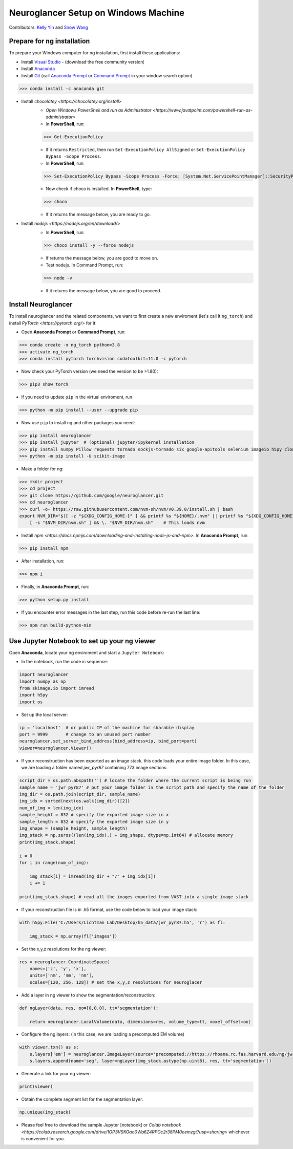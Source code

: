 Neuroglancer Setup on Windows Machine
=====================================

Contributors: `Kelly Yin <https://github.com/Kelly-Yin>`_ and `Snow Wang <https://github.com/snowxwang>`_

.. autosummary::
   :toctree: generated


Prepare for ng installation
---------------------------

To prepare your Windows computer for ng installation, first install these applications:

- Install `Visual Studio <https://visualstudio.microsoft.com/downloads/>`_ - (download the free community version)
- Install `Anaconda <https://www.anaconda.com/products/individual>`_
- Install `Git <https://git-scm.com/download/win>`_ (call `Anaconda Prompt <https://docs.anaconda.com/anaconda/install/verify-install/>`_ or `Command Prompt <https://www.dell.com/support/kbdoc/en-in/000130703/the-command-prompt-what-it-is-and-how-to-use-it-on-a-dell-system>`_ in your window search option)

>>> conda install -c anaconda git


- Install `chocolatey <https://chocolatey.org/install>` 
    - `Open Windows PowerShell and run as Administrator <https://www.javatpoint.com/powershell-run-as-administrator>`
    - In **PowerShell**, run:
    
    >>> Get-ExecutionPolicy
    
    - If it returns ``Restricted``, then run ``Set-ExecutionPolicy AllSigned`` or ``Set-ExecutionPolicy Bypass -Scope Process``.
    - In **PowerShell**, run:
    
    >>> Set-ExecutionPolicy Bypass -Scope Process -Force; [System.Net.ServicePointManager]::SecurityProtocol = [System.Net.ServicePointManager]::SecurityProtocol -bor 3072; iex ((New-Object System.Net.WebClient).DownloadString('https://community.chocolatey.org/install.ps1'))
    
    - Now check if choco is installed. In **PowerShell**, type:
    
    >>> choco
    
    - If it returns the message below, you are ready to go.

- Install `nodejs <https://nodejs.org/en/download/>`
    - In **PowerShell**, run:
    
    >>> choco install -y --force nodejs
    
    - If returns the message below, you are good to move on.
    - Test nodejs. In Command Prompt, run:
    
    >>> node -v
    
    - If it returns the message below, you are good to proceed.


Install Neuroglancer
--------------------

To install neuroglancer and the related components, we want to first create a new enviroment (let's call it ``ng_torch``) and install `PyTorch <https://pytorch.org/>` for it:


- Open **Anaconda Prompt** or **Command Prompt**, run:

>>> conda create -n ng_torch python=3.8
>>> activate ng_torch
>>> conda install pytorch torchvision cudatoolkit=11.0 -c pytorch

- Now check your PyTorch version (we need the version to be >1.80):

>>> pip3 show torch


- If you need to update ``pip`` in the virtual enviroment, run

>>> python -m pip install --user --upgrade pip


- Now use ``pip`` to install ng and other packages you need:

>>> pip install neuroglancer
>>> pip install jupyter  # (optional) jupyter/ipykernel installation
>>> pip install numpy Pillow requests tornado sockjs-tornado six google-apitools selenium imageio h5py cloud-volume
>>> python -m pip install -U scikit-image


- Make a folder for ng:

>>> mkdir project
>>> cd project
>>> git clone https://github.com/google/neuroglancer.git
>>> cd neuroglancer
>>> curl -o- https://raw.githubusercontent.com/nvm-sh/nvm/v0.39.0/install.sh | bash
export NVM_DIR="$([ -z "${XDG_CONFIG_HOME-}" ] && printf %s "${HOME}/.nvm" || printf %s "${XDG_CONFIG_HOME}/nvm")" \
    [ -s "$NVM_DIR/nvm.sh" ] && \. "$NVM_DIR/nvm.sh"    # This loads nvm


- Install `npm <https://docs.npmjs.com/downloading-and-installing-node-js-and-npm>`. In **Anaconda Prompt**, run:

>>> pip install npm

- After installation, run:

>>> npm i


- Finally, in **Anaconda Prompt**, run:

>>> python setup.py install

- If you encounter error messages in the last step, run this code before re-run the last line:

>>> npm run build-python-min


Use Jupyter Notebook to set up your ng viewer
---------------------------------------------

Open **Anaconda**, locate your ng enviroment and start a ``Jupyter Notebook``:


- In the notebook, run the code in sequence:

.. code-block:: console
   
   import neuroglancer
   import numpy as np
   from skimage.io import imread
   import h5py
   import os


- Set up the local server:

.. code-block:: console

   ip = 'localhost'  # or public IP of the machine for sharable display
   port = 9999       # change to an unused port number
   neuroglancer.set_server_bind_address(bind_address=ip, bind_port=port)
   viewer=neuroglancer.Viewer()


- If your reconstruction has been exported as an image stack, this code loads your entire image folder. In this case, we are loading a folder named `jwr_pyr87` containing 773 image sections:

.. code-block:: console

   script_dir = os.path.abspath('') # locate the folder where the current script is being run
   sample_name = 'jwr_pyr87' # put your image folder in the script path and specify the name of the folder
   img_dir = os.path.join(script_dir, sample_name)
   img_idx = sorted(next(os.walk(img_dir))[2])
   num_of_img = len(img_idx)
   sample_height = 832 # specify the exported image size in x
   sample_length = 832 # specify the exported image size in y
   img_shape = (sample_height, sample_length)
   img_stack = np.zeros((len(img_idx),) + img_shape, dtype=np.int64) # allocate memory
   print(img_stack.shape)

   i = 0
   for i in range(num_of_img):
       
       img_stack[i] = imread(img_dir + "/" + img_idx[i])
       i += 1
   
   print(img_stack.shape) # read all the images exported from VAST into a single image stack


- If your reconstruction file is in .h5 format, use the code below to load your image stack:

.. code-block:: console

   with h5py.File('C:/Users/Lichtman Lab/Desktop/h5_data/jwr_pyr87.h5', 'r') as fl:
       
       img_stack = np.array(fl['images'])


- Set the x,y,z resolutions for the ng viewer:

.. code-block:: console

   res = neuroglancer.CoordinateSpace(
       names=['z', 'y', 'x'],
       units=['nm', 'nm', 'nm'],
       scales=[120, 256, 128]) # set the x,y,z resolutions for neuroglacer 


- Add a layer in ng viewer to show the segmentation/reconstruction:

.. code-block:: console

   def ngLayer(data, res, oo=[0,0,0], tt='segmentation'):
       
       return neuroglancer.LocalVolume(data, dimensions=res, volume_type=tt, voxel_offset=oo)


- Configure the ng layers: (in this case, we are loading a precomputed EM volume)

.. code-block:: console

   with viewer.txn() as s:
       s.layers['em'] = neuroglancer.ImageLayer(source='precomputed://https://rhoana.rc.fas.harvard.edu/ng/jwr15-120_im')
       s.layers.append(name='seg', layer=ngLayer(img_stack.astype(np.uint8), res, tt='segmentation'))


- Generate a link for your ng viewer:

.. code-block:: console

   print(viewer)


- Obtain the complete segment list for the segmentation layer:

.. code-block:: console

   np.unique(img_stack)


- Please feel free to download the sample Jupyter [notebook] or `Colab notebook <https://colab.research.google.com/drive/1OP3VSKOao0Wa6Z4RPGc2r38PM0oemzgt?usp=sharing>` whichever is convenient for you.
